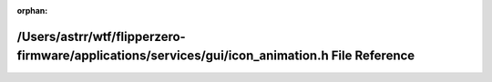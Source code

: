 .. meta::cb7744157026d6188c017ca8537f97ea5422a2878772c4a272a4dc7a0e760b6adbb6f0e21682af3cda54f61e4f92ef2771e4326e864baa1b4a85e8acda652919

:orphan:

.. title:: Flipper Zero Firmware: /Users/astrr/wtf/flipperzero-firmware/applications/services/gui/icon_animation.h File Reference

/Users/astrr/wtf/flipperzero-firmware/applications/services/gui/icon\_animation.h File Reference
================================================================================================

.. container:: doxygen-content

   
   .. raw:: html
     :file: icon__animation_8h.html
